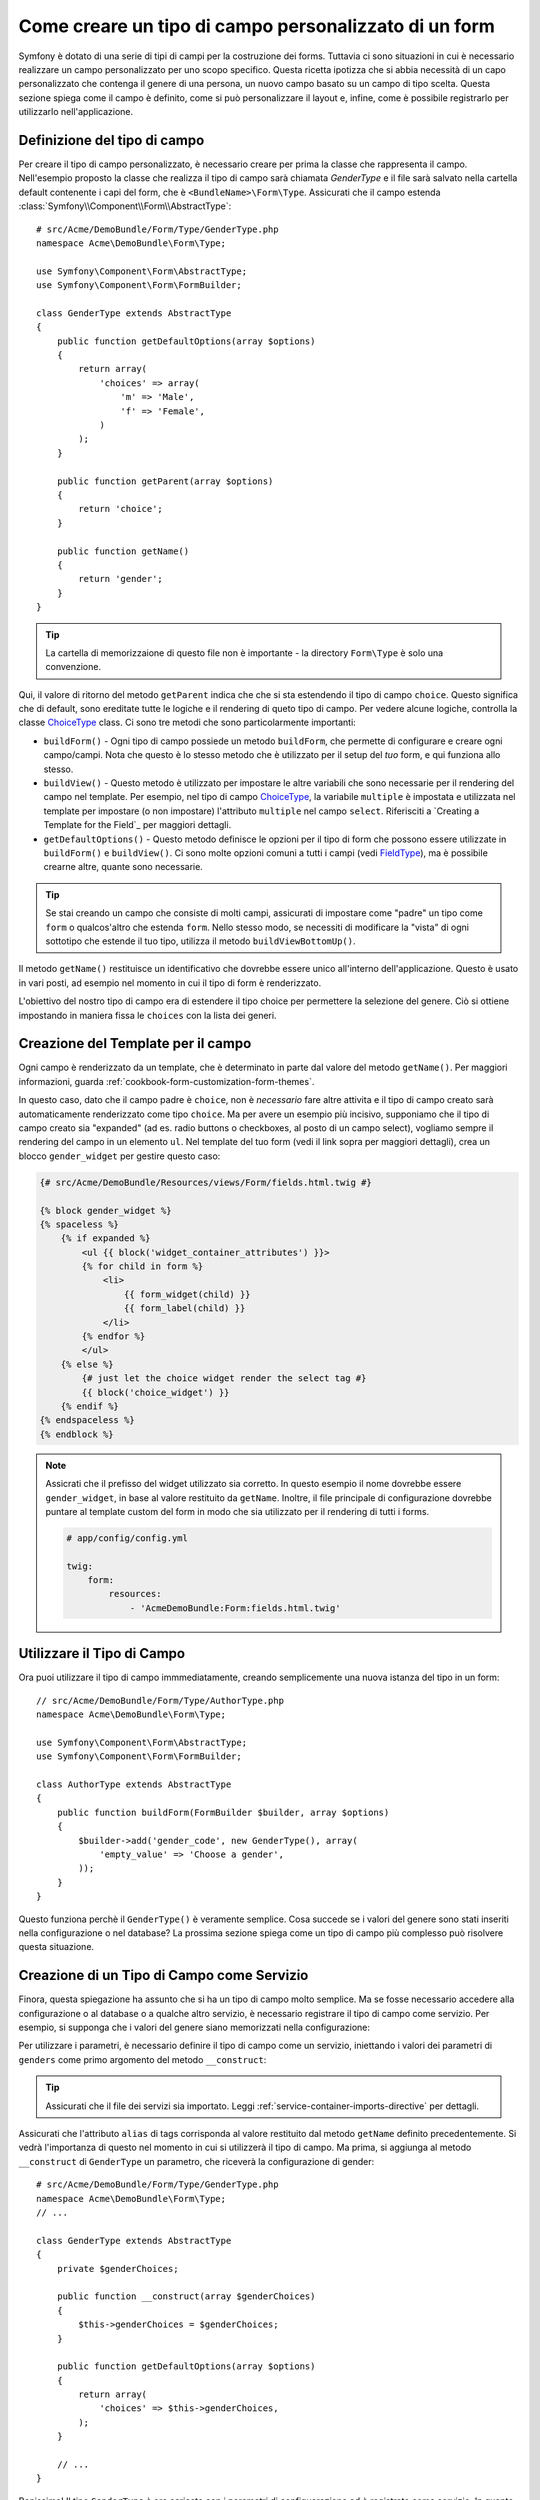 .. index::
   single: Form; Tipo di campo personalizzatao

Come creare un tipo di campo personalizzato di un form
======================================================

Symfony è dotato di una serie di tipi di campi per la costruzione dei forms.
Tuttavia ci sono situazioni in cui è necessario realizzare un campo personalizzato
per uno scopo specifico. Questa ricetta ipotizza che si abbia necessità 
di un capo personalizzato che contenga il genere di una persona, 
un nuovo campo basato su un campo di tipo scelta. Questa sezione spiega come il campo è definito, 
come si può personalizzare il layout e, infine, 
come è possibile registrarlo per utilizzarlo nell'applicazione.

Definizione del tipo di campo
-----------------------

Per creare il tipo di campo personalizzato, è necessario creare per prima la classe
che rappresenta il campo. Nell'esempio proposto la classe che realizza il tipo di campo
sarà chiamata `GenderType` e il file sarà salvato nella cartella default contenente
i capi del form, che è ``<BundleName>\Form\Type``. Assicurati che il campo estenda
:class:`Symfony\\Component\\Form\\AbstractType`::

    # src/Acme/DemoBundle/Form/Type/GenderType.php
    namespace Acme\DemoBundle\Form\Type;

    use Symfony\Component\Form\AbstractType;
    use Symfony\Component\Form\FormBuilder;

    class GenderType extends AbstractType
    {
        public function getDefaultOptions(array $options)
        {
            return array(
                'choices' => array(
                    'm' => 'Male',
                    'f' => 'Female',
                )
            );
        }

        public function getParent(array $options)
        {
            return 'choice';
        }

        public function getName()
        {
            return 'gender';
        }
    }

.. tip::

    La cartella di memorizzaione di questo file non è importante - la directory ``Form\Type``
    è solo una convenzione.

Qui, il valore di ritorno del metodo ``getParent`` indica che che si sta
estendendo il tipo di campo ``choice``. Questo significa che di default, sono ereditate
tutte le logiche e il rendering di queto tipo di campo. Per vedere alcune logiche,
controlla la classe `ChoiceType`_ class. Ci sono tre metodi che sono particolarmente
importanti:

* ``buildForm()`` - Ogni tipo di campo possiede un metodo ``buildForm``, che permette di
  configurare e creare ogni campo/campi. Nota che questo è lo stesso metodo 
  che è utilizzato per il setup  del *tuo* form, e qui funziona allo stesso.

* ``buildView()`` - Questo metodo è utilizzato per impostare le altre variabili che sono necessarie
  per il rendering del campo nel template. Per esempio, nel tipo di campo `ChoiceType`_,
  la variabile ``multiple`` è impostata e utilizzata nel template  per impostare (o non 
  impostare) l'attributo ``multiple`` nel campo ``select``. Riferisciti a `Creating a Template for the Field`_
  per maggiori dettagli.

* ``getDefaultOptions()`` - Questo metodo definisce le opzioni per il tipo di form
  che possono essere utilizzate in ``buildForm()`` e ``buildView()``. Ci sono molte 
  opzioni comuni a tutti i campi (vedi `FieldType`_), ma è possibile crearne altre,
  quante sono necessarie.

.. tip::

    Se stai creando un campo che consiste di molti campi, assicurati  
    di impostare come "padre" un tipo come ``form`` o qualcos'altro che estenda ``form``.
    Nello stesso modo, se necessiti di modificare la "vista" di ogni sottotipo 
    che estende il tuo tipo, utilizza il metodo ``buildViewBottomUp()``.

Il metodo ``getName()`` restituisce un identificativo che dovrebbe essere unico
all'interno dell'applicazione. Questo è usato in vari posti, ad esempio nel momento in cui 
il tipo di form è renderizzato.

L'obiettivo del nostro tipo di campo era di estendere il tipo choice per permettere la selezione
del genere. Ciò si ottiene impostando in maniera fissa le ``choices`` con la lista
dei generi.

Creazione del Template per il campo
---------------------------------

Ogni campo è renderizzato da un template, che è determinato in
parte dal valore del metodo ``getName()``. Per maggiori informazioni, guarda
:ref:`cookbook-form-customization-form-themes`.

In questo caso, dato che il campo padre è ``choice``, non è *necessario* fare
altre attivita e il tipo di campo creato sarà automaticamente renderizzato come tipo ``choice``. 
Ma per avere un esempio più incisivo, supponiamo che il tipo di campo creato
sia "expanded" (ad es. radio buttons o checkboxes, al posto di un campo select),
vogliamo sempre il rendering del campo in un elemento ``ul``. Nel template del tuo form
(vedi il link sopra per maggiori dettagli), crea un blocco ``gender_widget`` per gestire questo caso:

.. code-block:: html+jinja

    {# src/Acme/DemoBundle/Resources/views/Form/fields.html.twig #}

    {% block gender_widget %}
    {% spaceless %}
        {% if expanded %}
            <ul {{ block('widget_container_attributes') }}>
            {% for child in form %}
                <li>
                    {{ form_widget(child) }}
                    {{ form_label(child) }}
                </li>
            {% endfor %}
            </ul>
        {% else %}
            {# just let the choice widget render the select tag #}
            {{ block('choice_widget') }}
        {% endif %}
    {% endspaceless %}
    {% endblock %}

.. note::

    Assicrati che il prefisso del widget utilizzato sia corretto. In questo esempio il nome dovrebbe
    essere ``gender_widget``, in base al valore restituito da ``getName``.
    Inoltre, il file principale di configurazione dovrebbe puntare al template custom del form
    in modo che sia utilizzato per il rendering di tutti i forms.

    .. code-block:: yaml

        # app/config/config.yml

        twig:
            form:
                resources:
                    - 'AcmeDemoBundle:Form:fields.html.twig'

Utilizzare il Tipo di Campo
--------------------

Ora puoi utilizzare il tipo di campo immmediatamente, creando semplicemente una
nuova istanza del tipo in un form::

    // src/Acme/DemoBundle/Form/Type/AuthorType.php
    namespace Acme\DemoBundle\Form\Type;

    use Symfony\Component\Form\AbstractType;
    use Symfony\Component\Form\FormBuilder;
    
    class AuthorType extends AbstractType
    {
        public function buildForm(FormBuilder $builder, array $options)
        {
            $builder->add('gender_code', new GenderType(), array(
                'empty_value' => 'Choose a gender',
            ));
        }
    }

Questo funziona perchè il ``GenderType()`` è veramente semplice. Cosa succede se
i valori del genere sono stati inseriti nella configurazione o nel database? La prossima
sezione spiega come un tipo di campo più complesso può risolvere questa situazione.

Creazione di un Tipo di Campo come Servizio
-------------------------------------

Finora, questa spiegazione ha assunto che si ha un tipo di campo molto semplice.
Ma se fosse necessario accedere alla configurazione o al database o a qualche altro
servizio, è necessario registrare il tipo di campo come servizio. Per
esempio, si supponga che i valori del genere siano memorizzati nella configurazione:

.. configuration-block::

    .. code-block:: yaml
    
        # app/config/config.yml
        parameters:
            genders:
                m: Male
                f: Female

    .. code-block:: xml

        <!-- app/config/config.xml -->
        <parameters>
            <parameter key="genders" type="collection">
                <parameter key="m">Male</parameter>
                <parameter key="f">Female</parameter>
            </parameter>
        </parameters>

Per utilizzare i parametri, è necessario definire il tipo di campo come un servizio, iniettando
i valori dei parametri di ``genders`` come primo argomento del metodo
``__construct``:

.. configuration-block::

    .. code-block:: yaml

        # src/Acme/DemoBundle/Resources/config/services.yml
        services:
            form.type.gender:
                class: Acme\DemoBundle\Form\Type\GenderType
                arguments:
                    - "%genders%"
                tags:
                    - { name: form.type, alias: gender }

    .. code-block:: xml

        <!-- src/Acme/DemoBundle/Resources/config/services.xml -->
        <service id="form.type.gender" class="Acme\DemoBundle\Form\Type\GenderType">
            <argument>%genders%</argument>
            <tag name="form.type" alias="gender" />
        </service>

.. tip::

    Assicurati che il file dei servizi sia importato. Leggi :ref:`service-container-imports-directive`
    per dettagli.

Assicurati che l'attributo ``alias`` di tags corrisponda al valore restituito
dal metodo ``getName`` definito precedentemente. Si vedrà l'importanza
di questo nel momento in cui si utilizzerà il tipo di campo. Ma prima, si aggiunga al metodo ``__construct``
di ``GenderType`` un parametro, che riceverà la configurazione di gender::

    # src/Acme/DemoBundle/Form/Type/GenderType.php
    namespace Acme\DemoBundle\Form\Type;
    // ...

    class GenderType extends AbstractType
    {
        private $genderChoices;
        
        public function __construct(array $genderChoices)
        {
            $this->genderChoices = $genderChoices;
        }
    
        public function getDefaultOptions(array $options)
        {
            return array(
                'choices' => $this->genderChoices,
            );
        }
        
        // ...
    }

Benissimo! Il tipo ``GenderType`` è ora caricato con i parametri di configuarazione ed è
registrato come servizio. In quanto nella configuarzione del servizio si utilizza nel ``form.type`` l'alias,
utilizzare il campo risulta molto semplice::

    // src/Acme/DemoBundle/Form/Type/AuthorType.php
    namespace Acme\DemoBundle\Form\Type;
    // ...

    class AuthorType extends AbstractType
    {
        public function buildForm(FormBuilder $builder, array $options)
        {
            $builder->add('gender_code', 'gender', array(
                'empty_value' => 'Choose a gender',
            ));
        }
    }

Nota che al posto di creare l'istanza di una nuova istanza, ora è possibile riferirsi al tipo di campo
tramite l'alias utilizzato nella configurazione del servizio, ``gender``. Divertiti!

.. _`ChoiceType`: https://github.com/symfony/symfony/blob/master/src/Symfony/Component/Form/Extension/Core/Type/ChoiceType.php
.. _`FieldType`: https://github.com/symfony/symfony/blob/master/src/Symfony/Component/Form/Extension/Core/Type/FieldType.php
